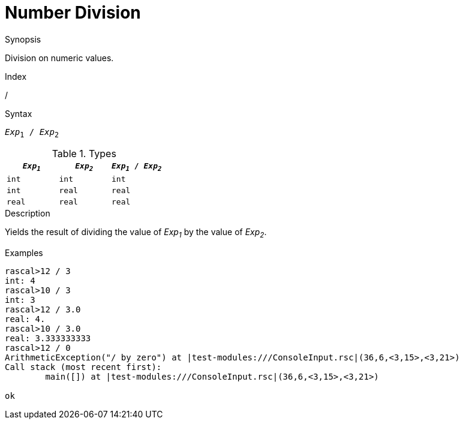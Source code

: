 
[[Number-Division]]
# Number Division
:concept: Expressions/Values/Number/Division

.Synopsis
Division on numeric values.

.Index
/

.Syntax
`_Exp_~1~ / _Exp_~2~`

.Types


|====
| `_Exp~1~_`  |  `_Exp~2~_` | `_Exp~1~_ / _Exp~2~_`  

| `int`      |  `int`     | `int`                
| `int`      |  `real`    | `real`               
| `real`     |  `real`    | `real`               
|====

.Function

.Description
Yields the result of dividing the value of _Exp~1~_ by the value of _Exp~2~_.

.Examples
[source,rascal-shell-error]
----
rascal>12 / 3
int: 4
rascal>10 / 3
int: 3
rascal>12 / 3.0
real: 4.
rascal>10 / 3.0
real: 3.333333333
rascal>12 / 0
ArithmeticException("/ by zero") at |test-modules:///ConsoleInput.rsc|(36,6,<3,15>,<3,21>)
Call stack (most recent first):
	main([]) at |test-modules:///ConsoleInput.rsc|(36,6,<3,15>,<3,21>)

ok
----

.Benefits

.Pitfalls


:leveloffset: +1

:leveloffset: -1